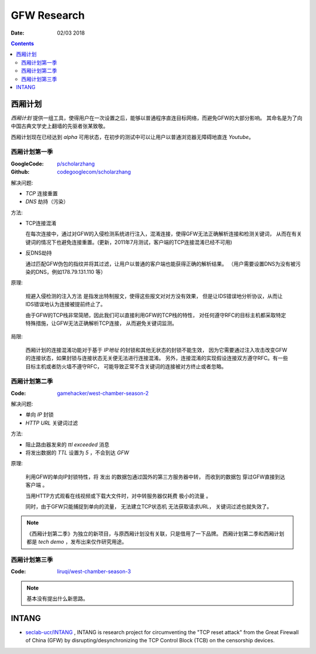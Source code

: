 GFW Research
================

:Date: 02/03 2018

.. contents::


西厢计划
---------

`西厢计划` 提供一组工具，使得用户在一次设置之后，能够以普通程序直连目标网络，而避免GFW的大部分影响。
其命名是为了向中国古典文学史上翻墙的先驱者张某致敬。

西厢计划现在已经达到 `alpha` 可用状态，在初步的测试中可以让用户以普通浏览器无障碍地直连 `Youtube`。


西厢计划第一季
~~~~~~~~~~~~~~~~~~~

:GoogleCode: `p/scholarzhang <https://code.google.com/archive/p/scholarzhang>`_
:Github: `codegooglecom/scholarzhang <https://github.com/codegooglecom/scholarzhang>`_


解决问题:

*   `TCP` 连接重置
*   `DNS` 劫持（污染）

方法:

*   TCP连接混淆

    在每次连接中，通过对GFW的入侵检测系统进行注入，混淆连接，使得GFW无法正确解析连接和检测关键词，
    从而在有关键词的情况下也避免连接重置。(更新，2011年7月测试，客户端的TCP连接混淆已经不可用)

*   反DNS劫持

    通过匹配GFW伪包的指纹并将其过滤，让用户以普通的客户端也能获得正确的解析结果。
    （用户需要设置DNS为没有被污染的DNS，例如178.79.131.110 等）

原理:

    规避入侵检测的注入方法 是指发出特制报文，使得这些报文对对方没有效果，
    但是让IDS错误地分析协议，从而让IDS错误地认为连接被提前终止了。

    由于GFW的TCP栈非常简陋，因此我们可以直接利用GFW的TCP栈的特性，
    对任何遵守RFC的目标主机都采取特定特殊措施，让GFW无法正确解析TCP连接，
    从而避免关键词监测。


局限:

    西厢计划的连接混淆功能对于基于 `IP地址` 的封锁和其他无状态的封锁不能生效，
    因为它需要通过注入攻击改变GFW的连接状态，如果封锁与连接状态无关便无法进行连接混淆。
    另外，连接混淆的实现假设连接双方遵守RFC。有一些目标主机或者防火墙不遵守RFC，
    可能导致正常不含关键词的连接被对方终止或者忽略。


西厢计划第二季
~~~~~~~~~~~~~~~

:Code: `gamehacker/west-chamber-season-2 <https://github.com/gamehacker/west-chamber-season-2>`_

解决问题:

*   单向 `IP` 封锁
*   `HTTP URL` 关键词过滤

方法:

*   阻止路由器发来的 `ttl exceeded` 消息
*   将发出数据的 `TTL` 设置为 `5` ，不会到达 `GFW`


原理:

    利用GFW的单向IP封锁特性，将 发出 的数据包通过国外的第三方服务器中转，
    而收到的数据包 穿过GFW直接到达客户端 。

    当用HTTP方式观看在线视频或下载大文件时，对中转服务器仅耗费 极小的流量 。

    同时，由于GFW只能捕捉到单向的流量， 无法建立TCP状态机 无法获取请求URL，
    关键词过滤也就失效了。

.. NOTE::
    
    《西厢计划第二季》为独立的新项目，与原西厢计划没有关联，只是借用了一下品牌。
    西厢计划第二季和西厢计划都是 `tech demo` ，发布出来仅作研究用途。


西厢计划第三季
~~~~~~~~~~~~~~~

:Code: `liruqi/west-chamber-season-3 <https://github.com/liruqi/west-chamber-season-3>`_

.. NOTE::

    基本没有提出什么新思路。


INTANG
---------

*   `seclab-ucr/INTANG <https://github.com/seclab-ucr/INTANG>`_ , INTANG is research project for circumventing the "TCP reset attack" from the Great Firewall of China (GFW) by disrupting/desynchronizing the TCP Control Block (TCB) on the censorship devices.
